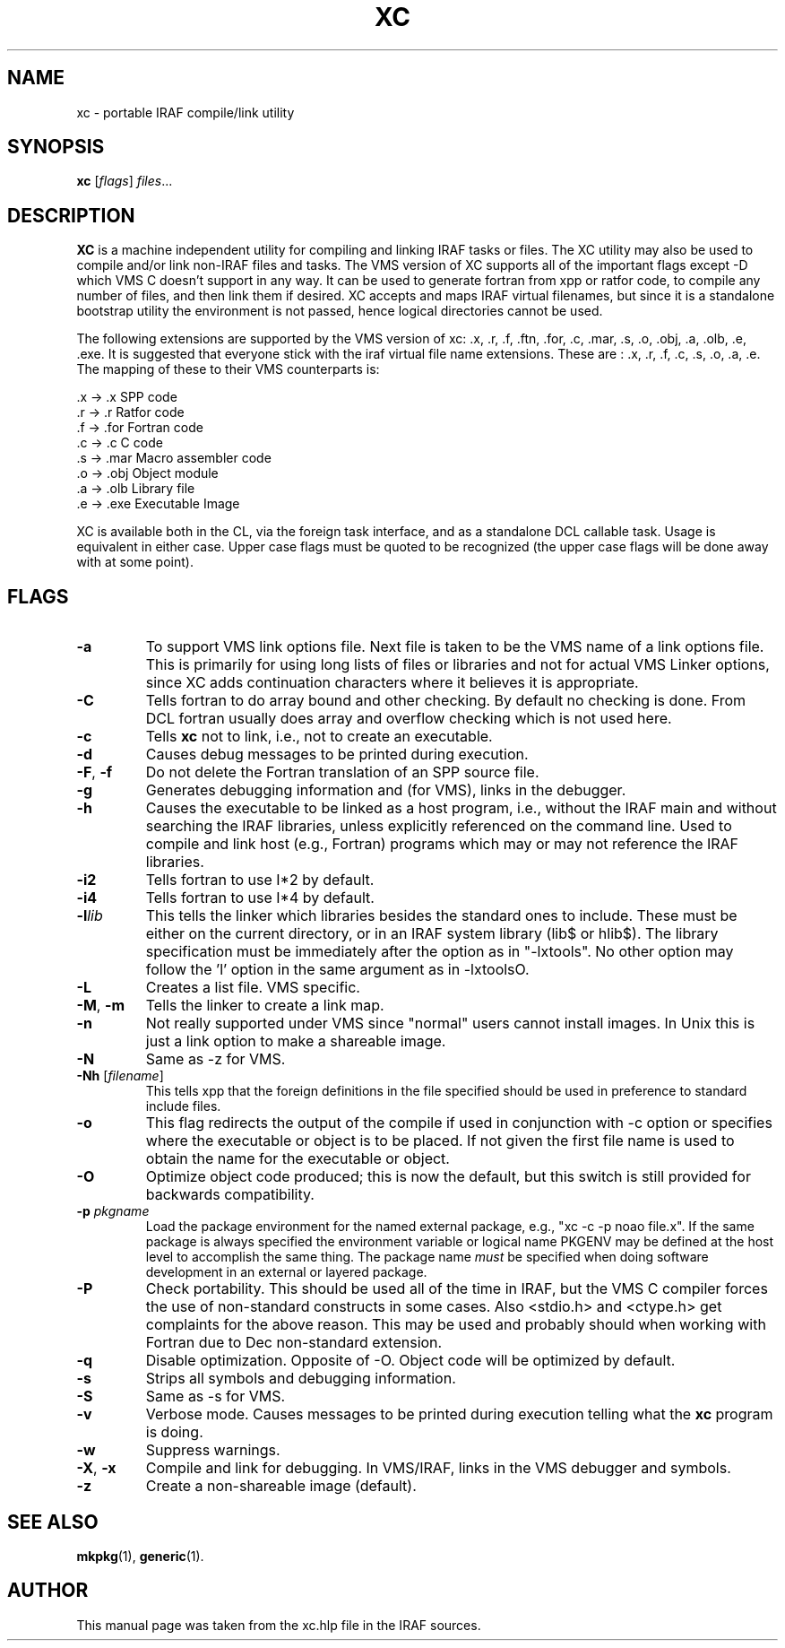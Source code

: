 .\"                                      Hey, EMACS: -*- nroff -*-
.TH XC "1" "June 2021" "IRAF 2.17" "IRAF commands"
.SH NAME
xc \- portable IRAF compile/link utility
.SH SYNOPSIS
.B xc
.RI [ flags ] " files" ...

.SH DESCRIPTION
\fBXC\fP is a machine independent utility for compiling and linking
IRAF tasks or files.  The XC utility may also be used to compile
and/or link non-IRAF files and tasks.  The VMS version of XC supports
all of the important flags except \-D which VMS C doesn't support in
any way.  It can be used to generate fortran from xpp or ratfor code,
to compile any number of files, and then link them if desired.  XC
accepts and maps IRAF virtual filenames, but since it is a standalone
bootstrap utility the environment is not passed, hence logical
directories cannot be used.

The following extensions are supported by the VMS version of 
xc: .x, .r, .f, .ftn, .for, .c, .mar, .s, .o, .obj, .a, .olb, .e, .exe.
It is suggested that everyone stick with the iraf virtual file name
extensions.  These are : .x, .r, .f, .c, .s, .o, .a, .e. The mapping
of these to their VMS counterparts is:

.nf
     .x -> .x    SPP code
     .r -> .r    Ratfor code
     .f -> .for  Fortran code
     .c -> .c    C code
     .s -> .mar  Macro assembler code
     .o -> .obj  Object module
     .a -> .olb  Library file
     .e -> .exe  Executable Image
.fi

XC is available both in the CL, via the foreign task interface, and as
a standalone DCL callable task.  Usage is equivalent in either case.
Upper case flags must be quoted to be recognized (the upper case flags
will be done away with at some point).

.SH FLAGS
.TP
.B -a
To support VMS link options file.  Next file is taken to be the VMS
name of a link options file.  This is primarily for using long lists
of files or libraries and not for actual VMS Linker options, since XC
adds continuation characters where it believes it is appropriate.
.TP
.B -C
Tells fortran to do array bound and other checking.  By default no
checking is done.  From DCL fortran usually does array and overflow
checking which is not used here.
.TP
.B -c
Tells \fBxc\fR not to link, i.e., not to create an executable.
.TP
.B -d
Causes debug messages to be printed during execution.
.TP
.B -F\fR,\fB -f
Do not delete the Fortran translation of an SPP source file.
.TP
.B -g
Generates debugging information and (for VMS), links in the debugger.
.TP
.B -h
Causes the executable to be linked as a host program, i.e., without
the IRAF main and without searching the IRAF libraries, unless
explicitly referenced on the command line.  Used to compile and link
host (e.g., Fortran) programs which may or may not reference the IRAF
libraries.
.TP
.B -i2
Tells fortran to use I*2 by default.
.TP
.B -i4
Tells fortran to use I*4 by default.
.TP
.B -l\fIlib\fR
This tells the linker which libraries besides the standard ones to
include.  These must be either on the current directory, or in an IRAF
system library (lib$ or hlib$).  The library specification must be
immediately after the option as in "\-lxtools".  No other option may
follow the 'l' option in the same argument as in \-lxtoolsO.
.TP
.B -L
Creates a list file. VMS specific.
.TP
.B -M\fR,\fB -m
Tells the linker to create a link map.
.TP
.B -n
Not really supported under VMS since "normal" users cannot install
images.  In Unix this is just a link option to make a shareable image.
.TP
.B -N
Same as \-z for VMS.
.TP
.B -Nh \fR[\fIfilename\fR]
This tells xpp that the foreign definitions in the file specified
should be used in preference to standard include files.
.TP
.B -o
This flag redirects the output of the compile if used in conjunction
with \-c option or specifies where the executable or object is to be
placed.  If not given the first file name is used to obtain the name
for the executable or object.
.TP
.B -O
Optimize object code produced; this is now the default, but this
switch is still provided for backwards compatibility.
.TP
.B -p \fIpkgname
Load the package environment for the named external package, e.g., 
"xc \-c \-p noao file.x".  If the same package is always specified the
environment variable or logical name PKGENV may be defined at the host
level to accomplish the same thing.  The package name \fImust\fR be
specified when doing software development in an external or layered
package.
.TP
.B -P
Check portability.  This should be used all of the time in IRAF, but
the VMS C compiler forces the use of non-standard constructs in some
cases.  Also <stdio.h> and <ctype.h> get complaints for the above
reason.  This may be used and probably should when working with
Fortran due to Dec non-standard extension.
.TP
.B -q
Disable optimization.  Opposite of \-O.  Object code will be optimized
by default.
.TP
.B -s
Strips all symbols and debugging information.
.TP
.B -S
Same as \-s for VMS.
.TP
.B -v
Verbose mode.  Causes messages to be printed during execution telling
what the \fBxc\fR program is doing.
.TP
.B -w
Suppress warnings.                              
.TP
.B -X\fR,\fB -x
Compile and link for debugging.  In VMS/IRAF, links in the VMS
debugger and symbols.
.TP
.B -z
Create a non-shareable image (default).

.SH SEE ALSO
.BR mkpkg (1),
.BR generic (1).

.SH AUTHOR
This manual page was taken from the xc.hlp file in the IRAF sources.
